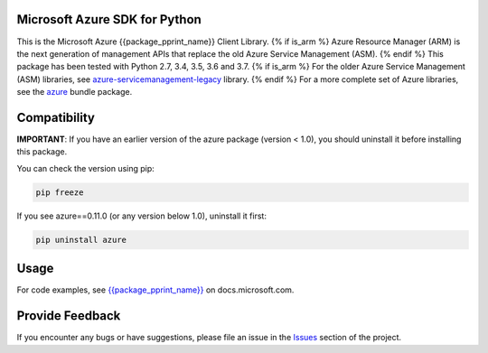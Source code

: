 Microsoft Azure SDK for Python
==============================

This is the Microsoft Azure {{package_pprint_name}} Client Library.
{% if is_arm %}
Azure Resource Manager (ARM) is the next generation of management APIs that
replace the old Azure Service Management (ASM).
{% endif %}
This package has been tested with Python 2.7, 3.4, 3.5, 3.6 and 3.7.
{% if is_arm %}
For the older Azure Service Management (ASM) libraries, see
`azure-servicemanagement-legacy <https://pypi.python.org/pypi/azure-servicemanagement-legacy>`__ library.
{% endif %}
For a more complete set of Azure libraries, see the `azure <https://pypi.python.org/pypi/azure>`__ bundle package.


Compatibility
=============

**IMPORTANT**: If you have an earlier version of the azure package
(version < 1.0), you should uninstall it before installing this package.

You can check the version using pip:

.. code:: shell

    pip freeze

If you see azure==0.11.0 (or any version below 1.0), uninstall it first:

.. code:: shell

    pip uninstall azure


Usage
=====

For code examples, see `{{package_pprint_name}}
<https://docs.microsoft.com/python/api/overview/azure/{{package_doc_id}}>`__
on docs.microsoft.com.


Provide Feedback
================

If you encounter any bugs or have suggestions, please file an issue in the
`Issues <https://github.com/Azure/azure-sdk-for-python/issues>`__
section of the project.
